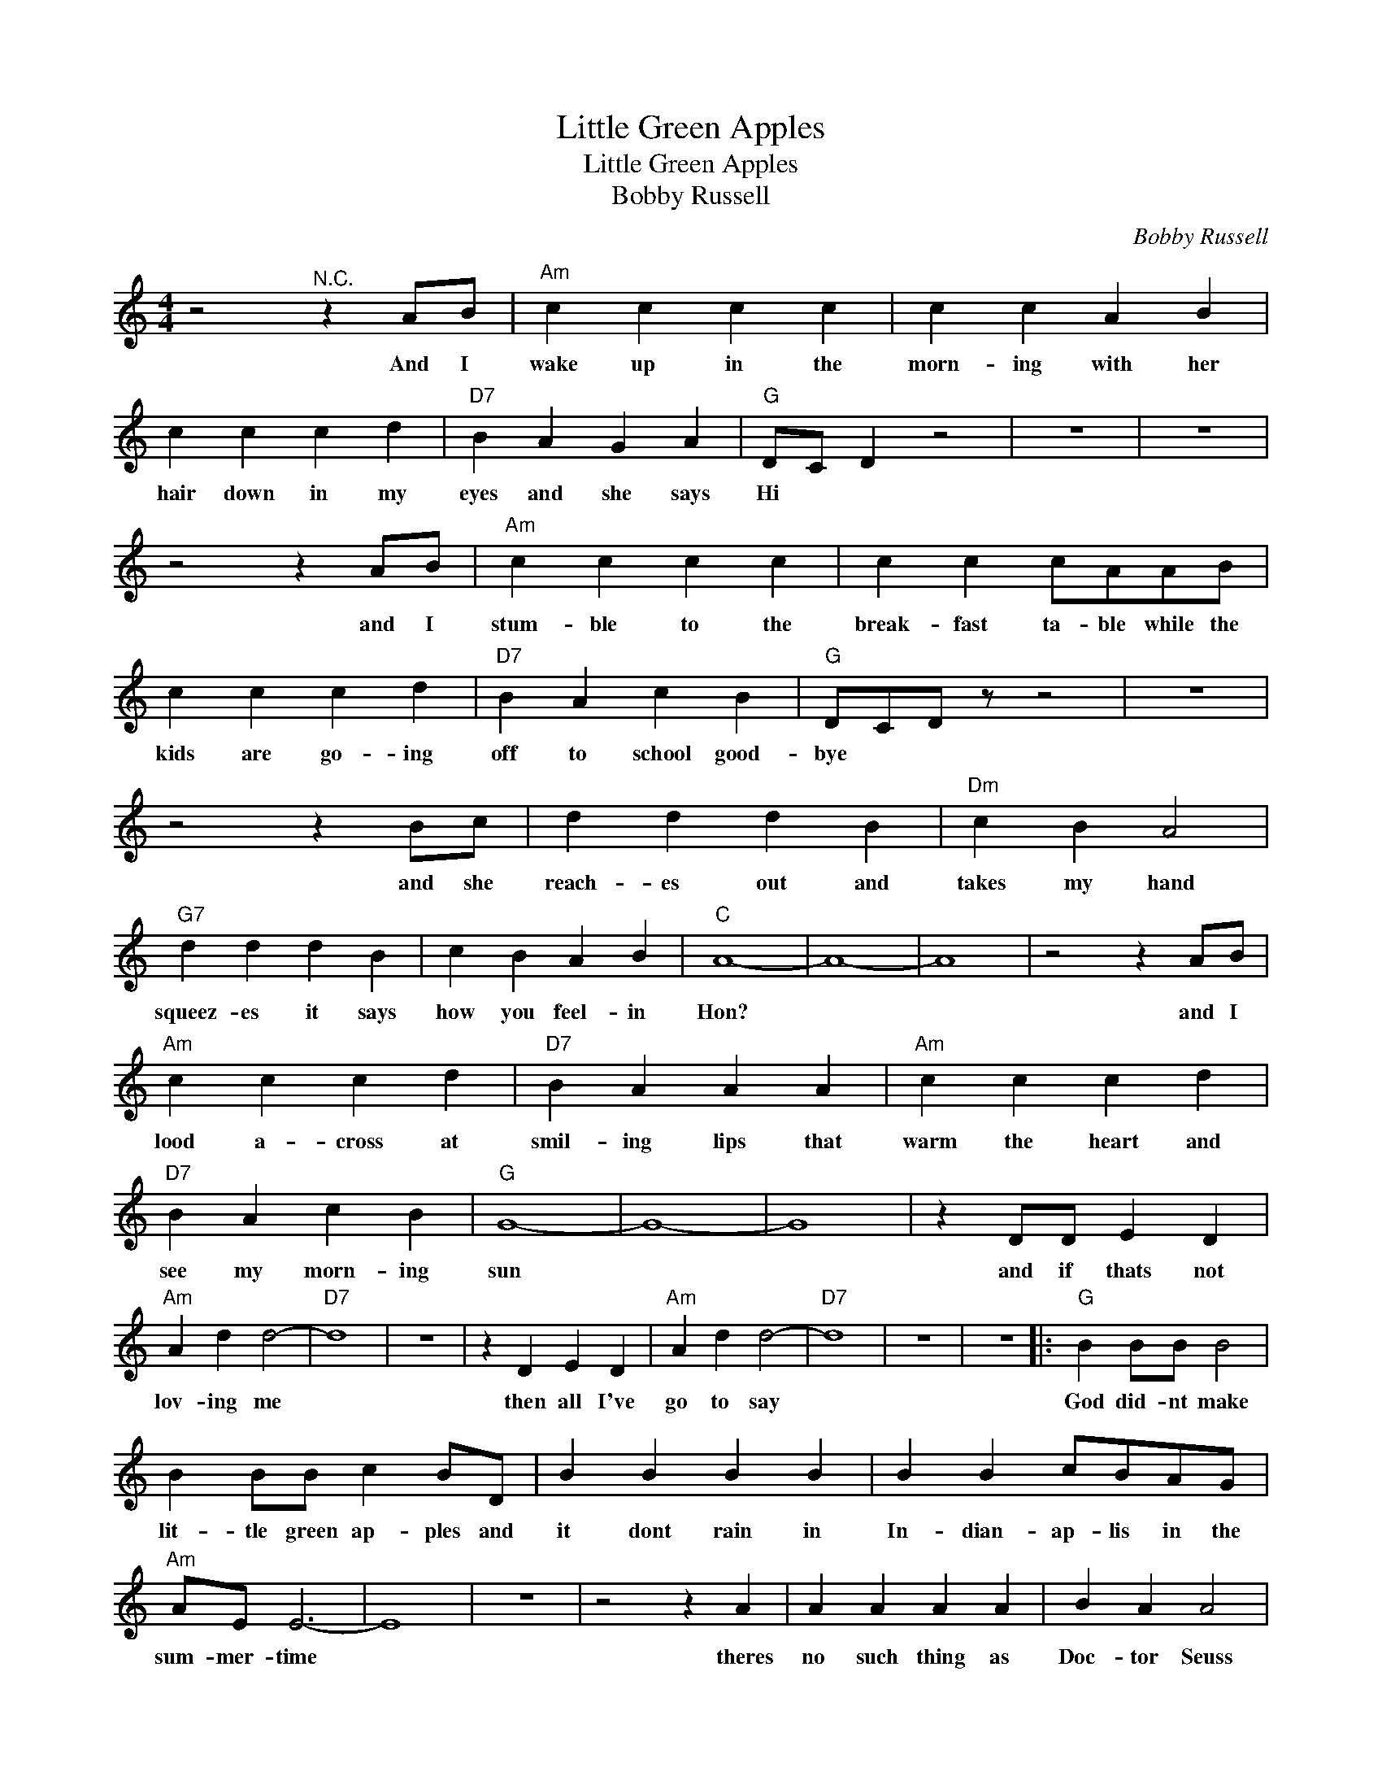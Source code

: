 X:1
T:Little Green Apples
T:Little Green Apples
T:Bobby Russell
C:Bobby Russell
Z:All Rights Reserved
L:1/4
M:4/4
K:C
V:1 treble 
%%MIDI program 4
V:1
 z2"^N.C." z A/B/ |"Am" c c c c | c c A B | c c c d |"D7" B A G A |"G" D/C/ D z2 | z4 | z4 | %8
w: And I|wake up in the|morn- ing with her|hair down in my|eyes and she says|Hi * *|||
 z2 z A/B/ |"Am" c c c c | c c c/A/A/B/ | c c c d |"D7" B A c B |"G" D/C/D/ z/ z2 | z4 | %15
w: and I|stum- ble to the|break- fast ta- ble while the|kids are go- ing|off to school good-|bye * *||
 z2 z B/c/ | d d d B |"Dm" c B A2 |"G7" d d d B | c B A B |"C" A4- | A4- | A4 | z2 z A/B/ | %24
w: and she|reach- es out and|takes my hand|squeez- es it says|how you feel- in|Hon?|||and I|
"Am" c c c d |"D7" B A A A |"Am" c c c d |"D7" B A c B |"G" G4- | G4- | G4 | z D/D/ E D | %32
w: lood a- cross at|smil- ing lips that|warm the heart and|see my morn- ing|sun|||and if thats not|
"Am" A d d2- |"D7" d4 | z4 | z D E D |"Am" A d d2- |"D7" d4 | z4 | z4 |:"G" B B/B/ B2 | %41
w: lov- ing me|||then all I've|go to say||||God did- nt make|
 B B/B/ c B/D/ | B B B B | B B c/B/A/G/ |"Am" A/E/ E3- | E4 | z4 | z2 z A | A A A A | B A A2 | %50
w: lit- tle green ap- ples and|it dont rain in|In- dian- ap- lis in the|sum- mer- time|||theres|no such thing as|Doc- tor Seuss|
 A A A A |"D7" B A A ^F/F/ |"G" G D D2- | D4- |"^Repeat and fade" D4 | z4 :| %56
w: Dis- ney- land and|Moth- er Goose is no|nurs- ery thyme||||

